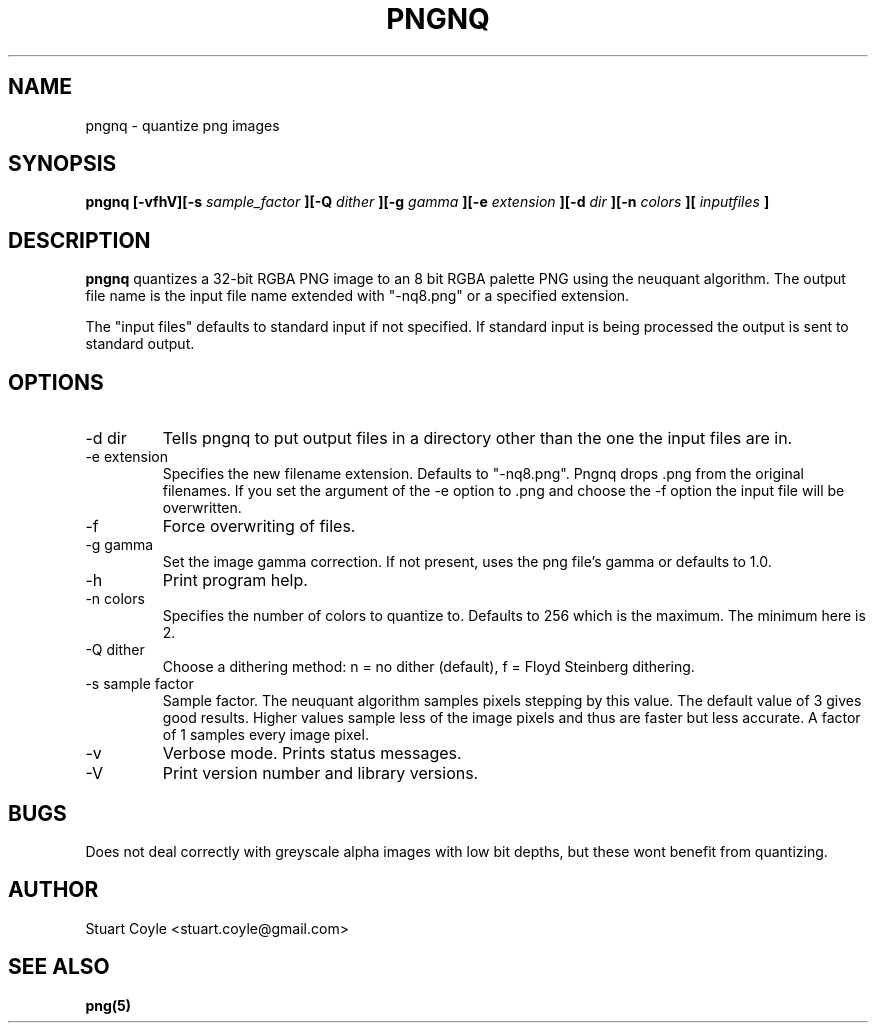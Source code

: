 \" Process this file with
.\" groff -man -Tascii foo.1
.\"
.TH PNGNQ 1 "MAY 2009" Linux "User Manuals"
.SH NAME
pngnq \- quantize png images
.SH SYNOPSIS
.B pngnq [-vfhV][-s
.I sample_factor
.B ][-Q
.I dither
.B ][-g
.I gamma
.B ][-e
.I extension
.B ][-d
.I dir
.B ][-n
.I colors
.B ][
.I inputfiles
.B ]
.SH DESCRIPTION
.B pngnq
quantizes a 32-bit RGBA PNG image to an 8 bit RGBA palette PNG
using the neuquant algorithm. The output file name is the
input file name extended with "\-nq8.png" or a specified extension.

The "input files" defaults to standard input if not specified. If
standard input is being processed the output is sent to standard
output.

.SH OPTIONS
.IP "-d dir"
Tells pngnq to put output files in a directory other than the one the input files
are in.
.IP "-e extension"
Specifies the new filename extension. Defaults to "\-nq8.png".
Pngnq drops .png from the original filenames. If you set the argument of the \-e option
to .png and choose the \-f option the input file will be overwritten.
.IP -f
Force overwriting of files.
.IP "-g gamma"
Set the image gamma correction. If not present, uses the png file's gamma or defaults to 1.0.
.IP -h
Print program help.
.IP "-n colors"
Specifies the number of colors to quantize to. Defaults to 256 which is the maximum.
The minimum here is 2.
.IP "-Q dither"
Choose a dithering method: n = no dither (default), f = Floyd Steinberg dithering.
.IP "-s sample factor"
Sample factor. The neuquant algorithm samples pixels stepping by this value.
The default value of 3 gives good results. Higher values sample less
of the image pixels and thus are faster but less accurate. A factor of 1 samples
every image pixel.
.IP -v
Verbose mode. Prints status messages.
.IP -V
Print version number and library versions.

.SH BUGS
Does not deal correctly with greyscale alpha images with low bit depths, but these wont benefit from quantizing.

.SH AUTHOR
Stuart Coyle <stuart.coyle@gmail.com>
.SH "SEE ALSO"
.BR png(5)
